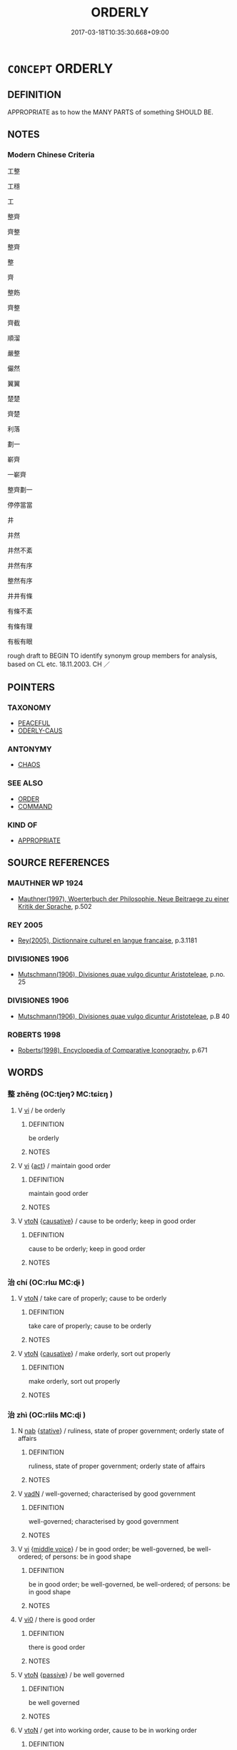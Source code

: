 # -*- mode: mandoku-tls-view -*-
#+TITLE: ORDERLY
#+DATE: 2017-03-18T10:35:30.668+09:00        
#+STARTUP: content
* =CONCEPT= ORDERLY
:PROPERTIES:
:CUSTOM_ID: uuid-e9cc1a75-2d2f-4442-9061-a1deb8ac5390
:SYNONYM+:  NEAT
:SYNONYM+:  TIDY
:SYNONYM+:  WELL-ORDERED
:SYNONYM+:  IN ORDER
:SYNONYM+:  TRIM
:SYNONYM+:  IN APPLE-PIE ORDER
:SYNONYM+:  SPICK-AND-SPAN
:SYNONYM+:  SHIPSHAPE
:TR_ZH: 整齊
:END:
** DEFINITION

APPROPRIATE as to how the MANY PARTS of something SHOULD BE.

** NOTES

*** Modern Chinese Criteria
工整

工穩

工

整齊

齊整

整齊

整

齊

整飭

齊整

齊截

順溜

嚴整

儼然

翼翼

楚楚

齊楚

利落

劃一

嶄齊

一嶄齊

整齊劃一

停停當當

井

井然

井然不紊

井然有序

整然有序

井井有條

有條不紊

有條有理

有板有眼

rough draft to BEGIN TO identify synonym group members for analysis, based on CL etc. 18.11.2003. CH ／

** POINTERS
*** TAXONOMY
 - [[tls:concept:PEACEFUL][PEACEFUL]]
 - [[tls:concept:ODERLY-CAUS][ODERLY-CAUS]]

*** ANTONYMY
 - [[tls:concept:CHAOS][CHAOS]]

*** SEE ALSO
 - [[tls:concept:ORDER][ORDER]]
 - [[tls:concept:COMMAND][COMMAND]]

*** KIND OF
 - [[tls:concept:APPROPRIATE][APPROPRIATE]]

** SOURCE REFERENCES
*** MAUTHNER WP 1924
 - [[cite:MAUTHNER-WP-1924][Mauthner(1997), Woerterbuch der Philosophie. Neue Beitraege zu einer Kritik der Sprache]], p.502

*** REY 2005
 - [[cite:REY-2005][Rey(2005), Dictionnaire culturel en langue francaise]], p.3.1181

*** DIVISIONES 1906
 - [[cite:DIVISIONES-1906][Mutschmann(1906), Divisiones quae vulgo dicuntur Aristoteleae]], p.no. 25

*** DIVISIONES 1906
 - [[cite:DIVISIONES-1906][Mutschmann(1906), Divisiones quae vulgo dicuntur Aristoteleae]], p.B 40

*** ROBERTS 1998
 - [[cite:ROBERTS-1998][Roberts(1998), Encyclopedia of Comparative Iconography]], p.671

** WORDS
   :PROPERTIES:
   :VISIBILITY: children
   :END:
*** 整 zhěng (OC:tjeŋʔ MC:tɕiɛŋ )
:PROPERTIES:
:CUSTOM_ID: uuid-49f9d798-f3f5-462a-b7a1-0ca5c149f2a1
:Char+: 整(66,11/15) 
:GY_IDS+: uuid-bdc7ae89-62d6-456d-b3a5-5c8bb0379654
:PY+: zhěng     
:OC+: tjeŋʔ     
:MC+: tɕiɛŋ     
:END: 
**** V [[tls:syn-func::#uuid-c20780b3-41f9-491b-bb61-a269c1c4b48f][vi]] / be orderly
:PROPERTIES:
:CUSTOM_ID: uuid-0c8c7cf2-d557-49ca-8a42-d06f2050c7e0
:END:
****** DEFINITION

be orderly

****** NOTES

**** V [[tls:syn-func::#uuid-c20780b3-41f9-491b-bb61-a269c1c4b48f][vi]] {[[tls:sem-feat::#uuid-f55cff2f-f0e3-4f08-a89c-5d08fcf3fe89][act]]} / maintain good order
:PROPERTIES:
:CUSTOM_ID: uuid-eac17649-f185-4349-9831-87a182c54259
:END:
****** DEFINITION

maintain good order

****** NOTES

**** V [[tls:syn-func::#uuid-fbfb2371-2537-4a99-a876-41b15ec2463c][vtoN]] {[[tls:sem-feat::#uuid-fac754df-5669-4052-9dda-6244f229371f][causative]]} / cause to be orderly; keep in good order
:PROPERTIES:
:CUSTOM_ID: uuid-5c92a0a0-4e3f-4266-bdf3-022328ac3c1d
:END:
****** DEFINITION

cause to be orderly; keep in good order

****** NOTES

*** 治 chí (OC:rlɯ MC:ɖɨ )
:PROPERTIES:
:CUSTOM_ID: uuid-ee84e7d3-2088-4f9c-9f41-9d0b19295ce8
:Char+: 治(85,5/8) 
:GY_IDS+: uuid-06d2e406-99c3-4bfc-a63a-d2ddcecdab81
:PY+: chí     
:OC+: rlɯ     
:MC+: ɖɨ     
:END: 
**** V [[tls:syn-func::#uuid-fbfb2371-2537-4a99-a876-41b15ec2463c][vtoN]] / take care of properly; cause to be orderly
:PROPERTIES:
:CUSTOM_ID: uuid-e7bb56f3-ea89-477a-b48a-e54279c8b894
:END:
****** DEFINITION

take care of properly; cause to be orderly

****** NOTES

**** V [[tls:syn-func::#uuid-fbfb2371-2537-4a99-a876-41b15ec2463c][vtoN]] {[[tls:sem-feat::#uuid-fac754df-5669-4052-9dda-6244f229371f][causative]]} / make orderly, sort out properly
:PROPERTIES:
:CUSTOM_ID: uuid-488b4220-d4e4-4998-afaa-f86ec3e6b8bb
:END:
****** DEFINITION

make orderly, sort out properly

****** NOTES

*** 治 zhì (OC:rlils MC:ɖi )
:PROPERTIES:
:CUSTOM_ID: uuid-95fa2b31-a7d4-44a1-bf37-33f088288d39
:Char+: 治(85,5/8) 
:GY_IDS+: uuid-f9950fcb-7763-41be-a0d9-6cad1541b6e6
:PY+: zhì     
:OC+: rlils     
:MC+: ɖi     
:END: 
**** N [[tls:syn-func::#uuid-76be1df4-3d73-4e5f-bbc2-729542645bc8][nab]] {[[tls:sem-feat::#uuid-2a66fc1c-6671-47d2-bd04-cfd6ccae64b8][stative]]} / ruliness, state of proper government; orderly state of affairs
:PROPERTIES:
:CUSTOM_ID: uuid-3c5bdfb2-6986-4868-a75e-db87d0d4e4ce
:WARRING-STATES-CURRENCY: 3
:END:
****** DEFINITION

ruliness, state of proper government; orderly state of affairs

****** NOTES

**** V [[tls:syn-func::#uuid-fed035db-e7bd-4d23-bd05-9698b26e38f9][vadN]] / well-governed; characterised by good government
:PROPERTIES:
:CUSTOM_ID: uuid-b348cd9b-9b1b-4ae9-b822-180f597325e8
:WARRING-STATES-CURRENCY: 5
:END:
****** DEFINITION

well-governed; characterised by good government

****** NOTES

**** V [[tls:syn-func::#uuid-c20780b3-41f9-491b-bb61-a269c1c4b48f][vi]] {[[tls:sem-feat::#uuid-6f2fab01-1156-4ed8-9b64-74c1e7455915][middle voice]]} / be in good order; be well-governed, be well-ordered; of persons: be in good shape
:PROPERTIES:
:CUSTOM_ID: uuid-03223f28-3852-4c2a-b5e8-436c015d7c77
:WARRING-STATES-CURRENCY: 5
:END:
****** DEFINITION

be in good order; be well-governed, be well-ordered; of persons: be in good shape

****** NOTES

**** V [[tls:syn-func::#uuid-a922807b-cc05-48ad-ae43-c0d30b9bb742][vi0]] / there is good order
:PROPERTIES:
:CUSTOM_ID: uuid-14e051e6-816f-44a6-8bd2-2e23270127a4
:WARRING-STATES-CURRENCY: 3
:END:
****** DEFINITION

there is good order

****** NOTES

**** V [[tls:syn-func::#uuid-fbfb2371-2537-4a99-a876-41b15ec2463c][vtoN]] {[[tls:sem-feat::#uuid-988c2bcf-3cdd-4b9e-b8a4-615fe3f7f81e][passive]]} / be well governed
:PROPERTIES:
:CUSTOM_ID: uuid-81cb188f-4b12-43d5-9600-14dd86b1281f
:WARRING-STATES-CURRENCY: 3
:END:
****** DEFINITION

be well governed

****** NOTES

**** V [[tls:syn-func::#uuid-fbfb2371-2537-4a99-a876-41b15ec2463c][vtoN]] / get into working order, cause to be in working order
:PROPERTIES:
:CUSTOM_ID: uuid-c9c26537-4b79-4853-bae0-3ade0545e195
:END:
****** DEFINITION

get into working order, cause to be in working order

****** NOTES

*** 布置 bùzhì (OC:paas tɯɡs MC:puo̝ ʈɨ )
:PROPERTIES:
:CUSTOM_ID: uuid-434e5e90-f68b-4495-9c94-9d9f9262d635
:Char+: 布(50,2/5) 置(122,8/13) 
:GY_IDS+: uuid-ea27363b-f315-43e7-a39e-a781fed6ad25 uuid-c9496bdb-54b5-44cd-bf06-271f4e8abfa2
:PY+: bù zhì    
:OC+: paas tɯɡs    
:MC+: puo̝ ʈɨ    
:END: 
**** V [[tls:syn-func::#uuid-98f2ce75-ae37-4667-90ff-f418c4aeaa33][VPtoN]] / put in proper order
:PROPERTIES:
:CUSTOM_ID: uuid-5a5a23d0-73ca-44f7-9522-3d4207874941
:END:
****** DEFINITION

put in proper order

****** NOTES

*** 治亂 zhìluàn (OC:rlils ɡ-roons MC:ɖi lʷɑn )
:PROPERTIES:
:CUSTOM_ID: uuid-7ccb1088-4121-4776-83cb-ed7bf1749255
:Char+: 治(85,5/8) 亂(5,12/13) 
:GY_IDS+: uuid-f9950fcb-7763-41be-a0d9-6cad1541b6e6 uuid-8817e9ab-5c2e-455f-bcf5-a2beca1a4a2c
:PY+: zhì luàn    
:OC+: rlils ɡ-roons    
:MC+: ɖi lʷɑn    
:END: 
COMPOUND TYPE: [[tls:comp-type::#uuid-c41374d9-4483-47df-b04b-3e2d506169a8][]]


**** N [[tls:syn-func::#uuid-8e2b4b11-ecda-4d61-864f-20e28f6cabe5][NPab.adN]] / orderly or chaotic
:PROPERTIES:
:CUSTOM_ID: uuid-52e6b06a-cd6d-4319-9c83-f9a4d27f44d3
:END:
****** DEFINITION

orderly or chaotic

****** NOTES

**** N [[tls:syn-func::#uuid-b508886f-c59f-4e95-aef9-c8c38b206373][NPab{nab1ant.nab2}]] / relative state of good order or chaos; good order versus chaos
:PROPERTIES:
:CUSTOM_ID: uuid-65cbffc6-5a07-4d76-a44e-a022241ad552
:END:
****** DEFINITION

relative state of good order or chaos; good order versus chaos

****** NOTES

**** V [[tls:syn-func::#uuid-091af450-64e0-4b82-98a2-84d0444b6d19][VPi]] / be in good order or in chaos
:PROPERTIES:
:CUSTOM_ID: uuid-3e2ab97a-85f0-4e43-8d29-2e4cbd38980c
:END:
****** DEFINITION

be in good order or in chaos

****** NOTES

*** 清 qīng (OC:tsheŋ MC:tshiɛŋ )
:PROPERTIES:
:CUSTOM_ID: uuid-68e55e90-ad79-4071-890f-62f1a6650380
:Char+: 清(85,8/11) 
:GY_IDS+: uuid-4a1535f0-df0e-4549-bdaa-4ddd83d0bc8e
:PY+: qīng     
:OC+: tsheŋ     
:MC+: tshiɛŋ     
:END: 
**** V [[tls:syn-func::#uuid-c20780b3-41f9-491b-bb61-a269c1c4b48f][vi]] / be orderly (often nominalised?)
:PROPERTIES:
:CUSTOM_ID: uuid-cebeb8e9-f171-4437-8eb7-7f8b14b4f6fb
:END:
****** DEFINITION

be orderly (often nominalised?)

****** NOTES

*** 楚 chǔ (OC:skhraʔ MC:ʈʂhi̯ɤ )
:PROPERTIES:
:CUSTOM_ID: uuid-85bdb67a-e113-4adb-93f3-bcc6bd22167d
:Char+: 楚(75,9/13) 
:GY_IDS+: uuid-850113bb-f039-441a-8638-9b5a54e01112
:PY+: chǔ     
:OC+: skhraʔ     
:MC+: ʈʂhi̯ɤ     
:END: 
**** N [[tls:syn-func::#uuid-76be1df4-3d73-4e5f-bbc2-729542645bc8][nab]] {[[tls:sem-feat::#uuid-4e92cef6-5753-4eed-a76b-7249c223316f][feature]]} / full array
:PROPERTIES:
:CUSTOM_ID: uuid-7ee024c3-2e05-45e0-8f8f-6ef90067bdbf
:END:
****** DEFINITION

full array

****** NOTES

** BIBLIOGRAPHY
bibliography:../core/tlsbib.bib
